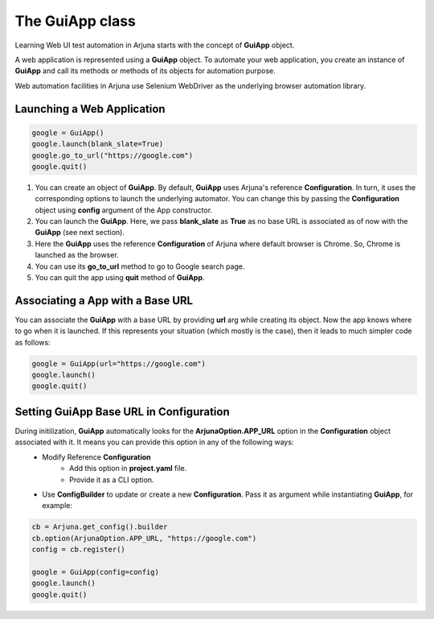 .. _guiapp:

The **GuiApp** class
====================

Learning Web UI test automation in Arjuna starts with the concept of **GuiApp** object.

A web application is represented using a **GuiApp** object. To automate your web application, you create an instance of **GuiApp** and call its methods or methods of its objects for automation purpose.

Web automation facilities in Arjuna use Selenium WebDriver as the underlying browser automation library.

**Launching** a Web Application
-------------------------------

.. code-block:: python

   google = GuiApp()
   google.launch(blank_slate=True)
   google.go_to_url("https://google.com")
   google.quit()

1. You can create an object of **GuiApp**. By default, **GuiApp** uses Arjuna's reference **Configuration**. In turn, it uses the corresponding options to launch the underlying automator. You can change this by passing the **Configuration** object using **config** argument of the App constructor.
2. You can launch the **GuiApp**. Here, we pass **blank_slate** as **True** as no base URL is associated as of now with the **GuiApp** (see next section).
3. Here the **GuiApp** uses the reference **Configuration** of Arjuna where default browser is Chrome. So, Chrome is launched as the browser.
4. You can use its **go_to_url** method to go to Google search page.
5. You can quit the app using **quit** method of **GuiApp**.

Associating a App with a **Base URL**
-------------------------------------

You can associate the **GuiApp** with a base URL by providing **url** arg while creating its object. Now the app knows where to go when it is launched. If this represents your situation (which mostly is the case), then it leads to much simpler code as follows:

.. code-block:: python

   google = GuiApp(url="https://google.com")
   google.launch()
   google.quit()

Setting GuiApp **Base URL in Configuration**
--------------------------------------------

During initilization, **GuiApp** automatically looks for the **ArjunaOption.APP_URL** option in the **Configuration** object associated with it. It means you can provide this option in any of the following ways:
    - Modify Reference **Configuration**
        - Add this option in **project.yaml** file.
        - Provide it as a CLI option.
    - Use **ConfigBuilder** to update or create a new **Configuration**. Pass it as argument while instantiating **GuiApp**, for example:
 
 
.. code-block:: python

   cb = Arjuna.get_config().builder
   cb.option(ArjunaOption.APP_URL, "https://google.com")
   config = cb.register()
   
   google = GuiApp(config=config)
   google.launch()
   google.quit()
